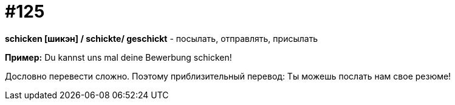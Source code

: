 [#19_021]
= #125

*schicken [шикэн] / schickte/ geschickt* - посылать, отправлять, присылать

*Пример:*
Du kannst uns mal deine Bewerbung schicken!

Дословно перевести сложно. Поэтому приблизительный перевод:
Ты можешь послать нам свое резюме!
